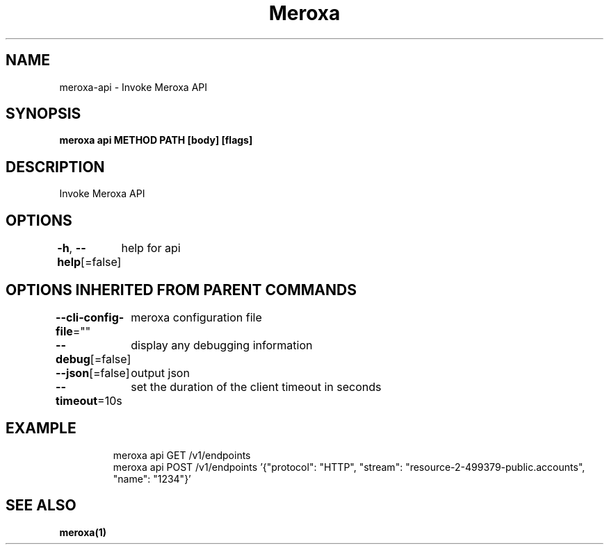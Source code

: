 .nh
.TH "Meroxa" "1" "Dec 2021" "Meroxa CLI " "Meroxa Manual"

.SH NAME
.PP
meroxa\-api \- Invoke Meroxa API


.SH SYNOPSIS
.PP
\fBmeroxa api METHOD PATH [body] [flags]\fP


.SH DESCRIPTION
.PP
Invoke Meroxa API


.SH OPTIONS
.PP
\fB\-h\fP, \fB\-\-help\fP[=false]
	help for api


.SH OPTIONS INHERITED FROM PARENT COMMANDS
.PP
\fB\-\-cli\-config\-file\fP=""
	meroxa configuration file

.PP
\fB\-\-debug\fP[=false]
	display any debugging information

.PP
\fB\-\-json\fP[=false]
	output json

.PP
\fB\-\-timeout\fP=10s
	set the duration of the client timeout in seconds


.SH EXAMPLE
.PP
.RS

.nf

meroxa api GET /v1/endpoints
meroxa api POST /v1/endpoints '{"protocol": "HTTP", "stream": "resource\-2\-499379\-public.accounts", "name": "1234"}'

.fi
.RE


.SH SEE ALSO
.PP
\fBmeroxa(1)\fP
